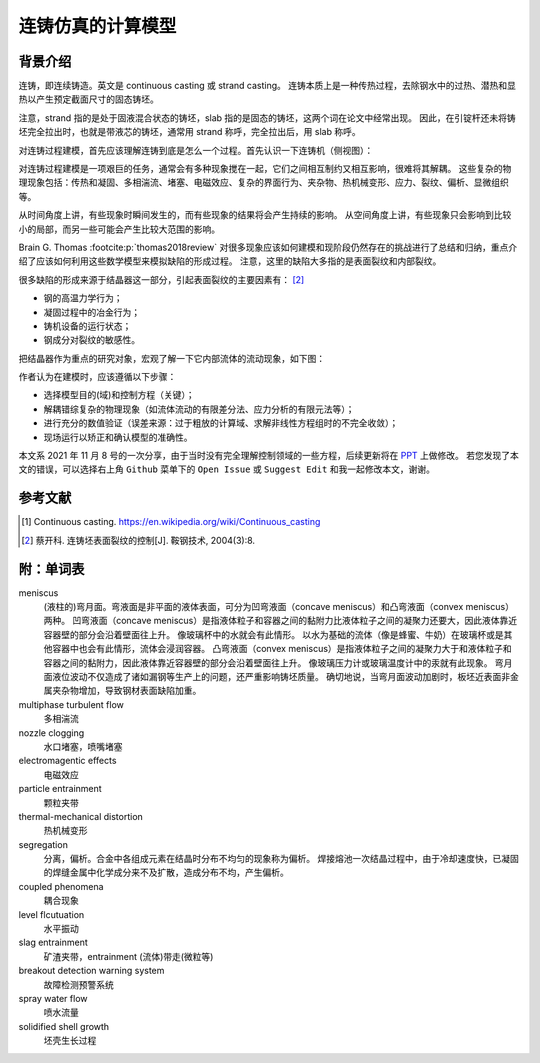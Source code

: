 ==================
连铸仿真的计算模型
==================

背景介绍
--------

连铸，即连续铸造。英文是 continuous casting 或 strand casting。
连铸本质上是一种传热过程，去除钢水中的过热、潜热和显热以产生预定截面尺寸的固态铸坯。

注意，strand 指的是处于固液混合状态的铸坯，slab 指的是固态的铸坯，这两个词在论文中经常出现。
因此，在引锭杆还未将铸坯完全拉出时，也就是带液芯的铸坯，通常用 strand 称呼，完全拉出后，用 slab 称呼。

对连铸过程建模，首先应该理解连铸到底是怎么一个过程。首先认识一下连铸机（侧视图）：

.. panels::
    :column: col-lg-12

    .. image:: ../../_static/images/600px-Lingotamento_Continuo-Continuous_Casting.png
    
    +++
    Continuous casting. [1]_

    1: Ladle (大包). 2: Stopper (塞棒). 3: Tundish (中间包). 4: Shroud/pipe (导管). 5: Mold/Crystallizer (模具/结晶器). 
    6: Roll support (支持辊). 7: Turning zone (弯曲段). 8: Shroud/pipe. 9: Bath level (液位). 10: Meniscus (弯月面). 11: Withdrawal unit (引锭杆). 12: Slab (铸坯).
    
    A: Liquid metal. B: Solidified metal. C: Slag. D: Water-cooled copper plates (水冷铜板). E: Refractory material (耐火材料).


对连铸过程建模是一项艰巨的任务，通常会有多种现象搅在一起，它们之间相互制约又相互影响，很难将其解耦。
这些复杂的物理现象包括：传热和凝固、多相湍流、堵塞、电磁效应、复杂的界面行为、夹杂物、热机械变形、应力、裂纹、偏析、显微组织等。

从时间角度上讲，有些现象时瞬间发生的，而有些现象的结果将会产生持续的影响。
从空间角度上讲，有些现象只会影响到比较小的局部，而另一些可能会产生比较大范围的影响。

Brain G. Thomas :footcite:p:`thomas2018review` 对很多现象应该如何建模和现阶段仍然存在的挑战进行了总结和归纳，重点介绍了应该如何利用这些数学模型来模拟缺陷的形成过程。
注意，这里的缺陷大多指的是表面裂纹和内部裂纹。

很多缺陷的形成来源于结晶器这一部分，引起表面裂纹的主要因素有： [2]_

- 钢的高温力学行为；
- 凝固过程中的冶金行为；
- 铸机设备的运行状态；
- 钢成分对裂纹的敏感性。

把结晶器作为重点的研究对象，宏观了解一下它内部流体的流动现象，如下图：

.. panels::
    :column: col-lg-12

    .. image:: ../../_static/images/fluid-flow-phenomena-in-the-mold-region.png

    +++

    Fluid-flow phenomena in the mold region of a steel slab caster. :footcite:p:`thomas2018review`

作者认为在建模时，应该遵循以下步骤：

- 选择模型目的(域)和控制方程（关键）；
- 解耦错综复杂的物理现象（如流体流动的有限差分法、应力分析的有限元法等）；
- 进行充分的数值验证（误差来源：过于粗放的计算域、求解非线性方程组时的不完全收敛）；
- 现场运行以矫正和确认模型的准确性。

本文系 2021 年 11 月 8 号的一次分享，由于当时没有完全理解控制领域的一些方程，后续更新将在 `PPT <https://kdocs.cn/l/ctd6tabkiJCa>`_ 上做修改。
若您发现了本文的错误，可以选择右上角 ``Github`` 菜单下的 ``Open Issue`` 或 ``Suggest Edit`` 和我一起修改本文，谢谢。


参考文献
--------

.. [1] Continuous casting. https://en.wikipedia.org/wiki/Continuous_casting
.. [2] 蔡开科. 连铸坯表面裂纹的控制[J]. 鞍钢技术, 2004(3):8.
.. footbibliography::


附：单词表
-----------

meniscus
    (液柱的)弯月面。弯液面是非平面的液体表面，可分为凹弯液面（concave meniscus）和凸弯液面（convex meniscus）两种。
    凹弯液面（concave meniscus）是指液体粒子和容器之间的黏附力比液体粒子之间的凝聚力还要大，因此液体靠近容器壁的部分会沿着壁面往上升。
    像玻璃杯中的水就会有此情形。
    以水为基础的流体（像是蜂蜜、牛奶）在玻璃杯或是其他容器中也会有此情形，流体会浸润容器。
    凸弯液面（convex meniscus）是指液体粒子之间的凝聚力大于和液体粒子和容器之间的黏附力，因此液体靠近容器壁的部分会沿着壁面往上升。
    像玻璃压力计或玻璃温度计中的汞就有此现象。
    弯月面液位波动不仅造成了诸如漏钢等生产上的问题，还严重影响铸坯质量。
    确切地说，当弯月面波动加剧时，板坯近表面非金属夹杂物增加，导致钢材表面缺陷加重。

multiphase turbulent flow
    多相湍流

nozzle clogging
    水口堵塞，喷嘴堵塞

electromagentic effects
    电磁效应

particle entrainment
    颗粒夹带

thermal-mechanical distortion
    热机械变形

segregation
    分离，偏析。合金中各组成元素在结晶时分布不均匀的现象称为偏析。 
    焊接熔池一次结晶过程中，由于冷却速度快，已凝固的焊缝金属中化学成分来不及扩散，造成分布不均，产生偏析。

coupled phenomena
    耦合现象

level flcutuation
    水平振动

slag entrainment
    矿渣夹带，entrainment (流体)带走(微粒等)

breakout detection warning system
    故障检测预警系统

spray water flow
    喷水流量

solidified shell growth
    坯壳生长过程

